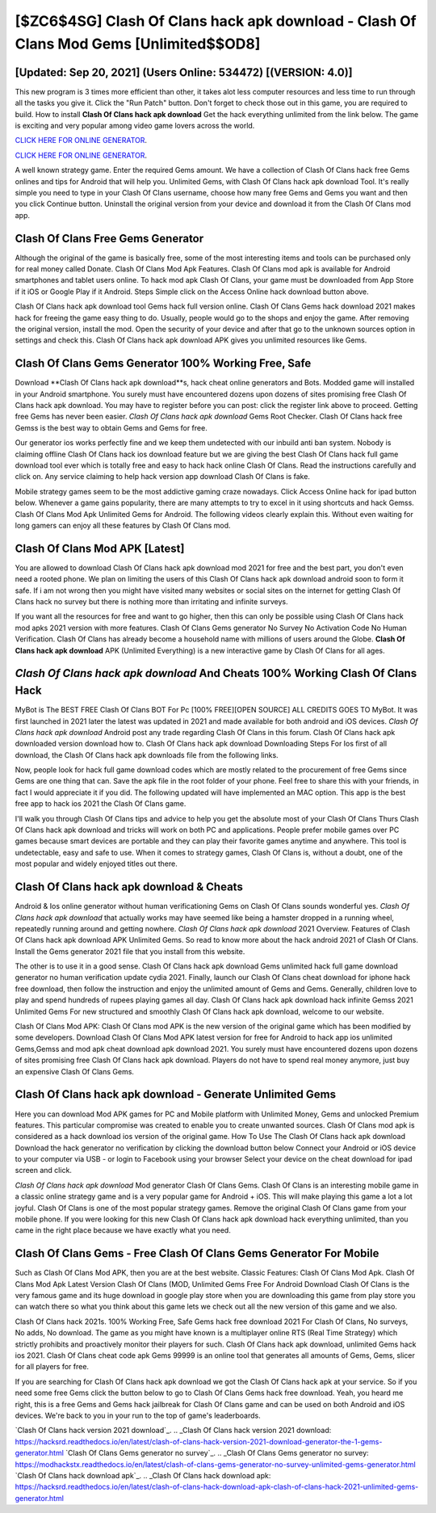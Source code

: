 [$ZC6$4SG] Clash Of Clans hack apk download - Clash Of Clans Mod Gems [Unlimited$$OD8]
=========

[Updated: Sep 20, 2021] (Users Online: 534472) [(VERSION: 4.0)]
---------

This new program is 3 times more efficient than other, it takes alot less computer resources and less time to run through all the tasks you give it. Click the "Run Patch" button.  Don't forget to check those out in this game, you are required to build. How to install **Clash Of Clans hack apk download** Get the hack everything unlimited from the link below.  The game is exciting and very popular among video game lovers across the world.

`CLICK HERE FOR ONLINE GENERATOR`_.

.. _CLICK HERE FOR ONLINE GENERATOR: http://topdld.xyz/d2b9815

`CLICK HERE FOR ONLINE GENERATOR`_.

.. _CLICK HERE FOR ONLINE GENERATOR: http://topdld.xyz/d2b9815

A well known strategy game.  Enter the required Gems amount.  We have a collection of Clash Of Clans hack free Gems onlines and tips for Android that will help you. Unlimited Gems, with Clash Of Clans hack apk download Tool.  It's really simple you need to type in your Clash Of Clans username, choose how many free Gems and Gems you want and then you click Continue button.  Uninstall the original version from your device and download it from the Clash Of Clans mod app.

Clash Of Clans Free Gems Generator
---------

Although the original of the game is basically free, some of the most interesting items and tools can be purchased only for real money called Donate. Clash Of Clans Mod Apk Features. Clash Of Clans mod apk is available for Android smartphones and tablet users online.  To hack mod apk Clash Of Clans, your game must be downloaded from App Store if it iOS or Google Play if it Android.  Steps Simple click on the Access Online hack download button above.

Clash Of Clans hack apk download tool Gems hack full version online. Clash Of Clans Gems hack download 2021 makes hack for freeing the game easy thing to do.  Usually, people would go to the shops and enjoy the game.  After removing the original version, install the mod. Open the security of your device and after that go to the unknown sources option in settings and check this.  Clash Of Clans hack apk download APK gives you unlimited resources like Gems.


Clash Of Clans Gems Generator 100% Working Free, Safe
---------

Download **Clash Of Clans hack apk download**s, hack cheat online generators and Bots.  Modded game will installed in your Android smartphone. You surely must have encountered dozens upon dozens of sites promising free Clash Of Clans hack apk download. You may have to register before you can post: click the register link above to proceed.  Getting free Gems has never been easier.  *Clash Of Clans hack apk download* Gems Root Checker. Clash Of Clans hack free Gemss is the best way to obtain Gems and Gems for free.

Our generator ios works perfectly fine and we keep them undetected with our inbuild anti ban system.  Nobody is claiming offline Clash Of Clans hack ios download feature but we are giving the best Clash Of Clans hack full game download tool ever which is totally free and easy to hack hack online Clash Of Clans. Read the instructions carefully and click on. Any service claiming to help hack version app download Clash Of Clans is fake.

Mobile strategy games seem to be the most addictive gaming craze nowadays.  Click Access Online hack for ipad button below.  Whenever a game gains popularity, there are many attempts to try to excel in it using shortcuts and hack Gemss.  Clash Of Clans Mod Apk Unlimited Gems for Android.  The following videos clearly explain this. Without even waiting for long gamers can enjoy all these features by Clash Of Clans mod.

Clash Of Clans Mod APK [Latest]
---------

You are allowed to download Clash Of Clans hack apk download mod 2021 for free and the best part, you don't even need a rooted phone.  We plan on limiting the users of this Clash Of Clans hack apk download android soon to form it safe.  If i am not wrong then you might have visited many websites or social sites on the internet for getting Clash Of Clans hack no survey but there is nothing more than irritating and infinite surveys.

If you want all the resources for free and want to go higher, then this can only be possible using Clash Of Clans hack mod apks 2021 version with more features. Clash Of Clans Gems generator No Survey No Activation Code No Human Verification.  Clash Of Clans has already become a household name with millions of users around the Globe.  **Clash Of Clans hack apk download** APK (Unlimited Everything) is a new interactive game by Clash Of Clans for all ages.

*Clash Of Clans hack apk download* And Cheats 100% Working Clash Of Clans Hack
---------

MyBot is The BEST FREE Clash Of Clans BOT For Pc [100% FREE][OPEN SOURCE] ALL CREDITS GOES TO MyBot. It was first launched in 2021 later the latest was updated in 2021 and made available for both android and iOS devices. *Clash Of Clans hack apk download* Android  post any trade regarding Clash Of Clans in this forum. Clash Of Clans hack apk downloaded version download how to.  Clash Of Clans hack apk download Downloading Steps For Ios first of all download, the Clash Of Clans hack apk downloads file from the following links.

Now, people look for hack full game download codes which are mostly related to the procurement of free Gems since Gems are one thing that can. Save the apk file in the root folder of your phone.  Feel free to share this with your friends, in fact I would appreciate it if you did. The following updated will have implemented an MAC option. This app is the best free app to hack ios 2021 the Clash Of Clans game.

I'll walk you through Clash Of Clans tips and advice to help you get the absolute most of your Clash Of Clans Thurs Clash Of Clans hack apk download and tricks will work on both PC and applications. People prefer mobile games over PC games because smart devices are portable and they can play their favorite games anytime and anywhere. This tool is undetectable, easy and safe to use.  When it comes to strategy games, Clash Of Clans is, without a doubt, one of the most popular and widely enjoyed titles out there.

Clash Of Clans hack apk download & Cheats
---------

Android & Ios online generator without human verificationing Gems on Clash Of Clans sounds wonderful yes.  *Clash Of Clans hack apk download* that actually works may have seemed like being a hamster dropped in a running wheel, repeatedly running around and getting nowhere.  *Clash Of Clans hack apk download* 2021 Overview.  Features of Clash Of Clans hack apk download APK Unlimited Gems.  So read to know more about the hack android 2021 of Clash Of Clans.  Install the Gems generator 2021 file that you install from this website.

The other is to use it in a good sense.  Clash Of Clans hack apk download Gems unlimited hack full game download generator no human verification update cydia 2021.  Finally, launch our Clash Of Clans cheat download for iphone hack free download, then follow the instruction and enjoy the unlimited amount of Gems and Gems. Generally, children love to play and spend hundreds of rupees playing games all day. Clash Of Clans hack apk download hack infinite Gemss 2021 Unlimited Gems For new structured and smoothly Clash Of Clans hack apk download, welcome to our website.

Clash Of Clans Mod APK: Clash Of Clans mod APK is the new version of the original game which has been modified by some developers.  Download Clash Of Clans Mod APK latest version for free for Android to hack app ios unlimited Gems,Gemss and  mod apk cheat download apk download 2021. You surely must have encountered dozens upon dozens of sites promising free Clash Of Clans hack apk download. Players do not have to spend real money anymore, just buy an expensive Clash Of Clans Gems.

Clash Of Clans hack apk download - Generate Unlimited Gems
---------

Here you can download Mod APK games for PC and Mobile platform with Unlimited Money, Gems and unlocked Premium features.  This particular compromise was created to enable you to create unwanted sources. Clash Of Clans mod apk is considered as a hack download ios version of the original game.  How To Use The Clash Of Clans hack apk download Download the hack generator no verification by clicking the download button below Connect your Android or iOS device to your computer via USB - or login to Facebook using your browser Select your device on the cheat download for ipad screen and click.

*Clash Of Clans hack apk download* Mod generator Clash Of Clans Gems.  Clash Of Clans is an interesting mobile game in a classic online strategy game and is a very popular game for Android + iOS.  This will make playing this game a lot a lot joyful.  Clash Of Clans is one of the most popular strategy games. Remove the original Clash Of Clans game from your mobile phone.  If you were looking for this new Clash Of Clans hack apk download hack everything unlimited, than you came in the right place because we have exactly what you need.

Clash Of Clans Gems - Free Clash Of Clans Gems Generator For Mobile
---------

Such as Clash Of Clans Mod APK, then you are at the best website.  Classic Features: Clash Of Clans  Mod Apk.  Clash Of Clans Mod Apk Latest Version Clash Of Clans (MOD, Unlimited Gems Free For Android Download Clash Of Clans is the very famous game and its huge download in google play store when you are downloading this game from play store you can watch there so what you think about this game lets we check out all the new version of this game and we also.

Clash Of Clans hack 2021s.  100% Working Free, Safe Gems hack free download 2021 For Clash Of Clans, No surveys, No adds, No download.  The game as you might have known is a multiplayer online RTS (Real Time Strategy) which strictly prohibits and proactively monitor their players for such. Clash Of Clans hack apk download, unlimited Gems hack ios 2021.  Clash Of Clans cheat code apk Gems 99999 is an online tool that generates all amounts of Gems, Gems, slicer for all players for free.

If you are searching for ‎Clash Of Clans hack apk download we got the ‎Clash Of Clans hack apk at your service.  So if you need some free Gems click the button below to go to Clash Of Clans Gems hack free download.  Yeah, you heard me right, this is a free Gems and Gems hack jailbreak for ‎Clash Of Clans game and can be used on both Android and iOS devices.  We're back to you in your run to the top of game's leaderboards.

`Clash Of Clans hack version 2021 download`_.
.. _Clash Of Clans hack version 2021 download: https://hacksrd.readthedocs.io/en/latest/clash-of-clans-hack-version-2021-download-generator-the-1-gems-generator.html
`Clash Of Clans Gems generator no survey`_.
.. _Clash Of Clans Gems generator no survey: https://modhackstx.readthedocs.io/en/latest/clash-of-clans-gems-generator-no-survey-unlimited-gems-generator.html
`Clash Of Clans hack download apk`_.
.. _Clash Of Clans hack download apk: https://hacksrd.readthedocs.io/en/latest/clash-of-clans-hack-download-apk-clash-of-clans-hack-2021-unlimited-gems-generator.html